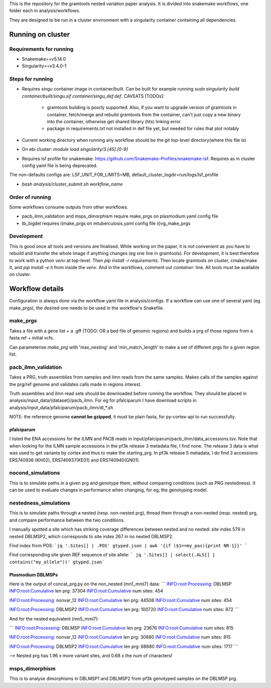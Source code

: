 This is the repository for the gramtools nested variation paper analysis. It is divided into snakemake workflows, one folder each in analysis/workflows.

They are designed to be run in a cluster environment with a singularity container containing all dependencies. 

Running on cluster
====================

Requirements for running
--------------------------

* Snakemake==v5.14.0
* Singularity>=v3.4.0-1

Steps for running
-------------------
* Requires singu container image in container/built. Can be built for example running `sudo singularity build container/built/singu.sif container/singu_def.def`. 
  CAVEATS [TODOs]:
    * gramtools building is poorly supported. Also, if you want to upgrade version of gramtools in container, fetch/merge and rebuild gramtools from the container, can't just copy a new binary into the container, otherwise get shared library (hts) linking error.
    * package in requirements.txt not installed in def file yet, but needed for rules that plot notably

* Current working directory when running any workflow should be the git top-level directory(where this file is)

* On ebi cluster: `module load singularity/3.[45].[0-9]`

* Requires  lsf profile for snakemake: https://github.com/Snakemake-Profiles/snakemake-lsf. Requires as in cluster config yaml file is being deprecated.
The non-defaults configs are: LSF_UNIT_FOR_LIMITS=MB, default_cluster_logdir=run/logs/lsf_profile

* `bash analysis/cluster_submit.sh workflow_name`


Order of running
-------------------

Some workflows consume outputs from other workflows.

* pacb_ilmn_validation and msps_dimorphism require make_prgs on plasmodium.yaml config file

* tb_bigdel requires i)make_prgs on mtuberculosis.yaml config file ii)vg_make_prgs


Development
------------


This is good once all tools and versions are finalised. While working on the paper, it is not convenient as you have to rebuild and transfer the whole image if anything changes (eg one line in gramtools). For development, it is best therefore to work with a python `venv` at top-level. Then `pip install -r requirements`. Then locate gramtools on cluster, cmake/make it, and `pip install -e` it from inside the `venv`. And in the workflows, comment out `container:` line. All tools must be available on cluster.


Workflow details
====================

Configuration is always done via the workflow yaml file in analysis/configs. If a workflow can use one of several yaml (eg make_prgs), the desired one needs to be used in the workflow's Snakefile.

make_prgs
----------
Takes a file with a gene list + a .gff (TODO: OR a bed file of genomic regions) and builds a prg of those regions from a fasta ref + initial vcfs.

Can parameterise `make_prg` with 'max_nesting' and 'min_match_length' to make a set of different prgs for a given region list.


pacb_ilmn_validation
---------------------

Takes a PRG, truth assemblies from samples and ilmn reads from the same samples. Makes calls of the samples against the prg/ref genome and validates calls made in regions interest.

Truth assemblies and ilmn read sets should be downloaded before running the workflow. They should be placed in analysis/input_data/{dataset}/pacb_ilmn. For eg for pfalciparum I have download scripts in analysis/input_data/pfalciparum/pacb_ilmn/dl_*.sh

NOTE: the reference genome **cannot be gzipped**, it must be plain fasta, for py-cortex-api to run successfully.


pfalciparum
````````````

I listed the ENA accessions for the ILMN and PACB reads in input/pfalciparum/pacb_ilmn/data_accessions.tsv. Note that when looking for the ILMN sample accessions in the pf3k release 3 metadata file, I find none. The release 3 data is what was used to get variants by cortex and thus to make the starting_prg. In pf3k release 5 metadata, I do find 3 accessions: ERS740936 (KH02), ERS740937(KE01) and ERS740940(GN01). 



nocond_simulations
-------------------

This is to simulate paths in a given prg and genotype them, without comparing conditions (such as PRG nestedness).
It can be used to evaluate changes in performance when changing, for eg, the genotyping model.



nestedness_simulations
-----------------------

This is to simulate paths through a nested (resp. non-nested prg), thread them through a non-nested (resp. nested) prg,
and compare performance between the two conditions.

I manually spotted a site which has striking coverage differences between nested and no nested: site index 579 in nested DBLMSP2, which corresponds to site index 267 in no nested DBLMSP2.

Find index from POS:
```jq '.Sites[] | .POS' gtyped.json | awk '{if ($1==my_pos){print NR-1}}' ```

Find corresponding site given REF sequence of site allele: 
``` jq '.Sites[] | select(.ALS[] | contains("my_allele"))' gtyped.json```

Plasmodium DBLMSPs
```````````````````

Here is the output of concat_prg.py on the non_nested (mn1_mml7) data:
```
INFO:root:Processing: DBLMSP
INFO:root:Cumulative len prg: 37304
INFO:root:Cumulative num sites: 454

INFO:root:Processing: nonvar_12
INFO:root:Cumulative len prg: 44508
INFO:root:Cumulative num sites: 454

INFO:root:Processing: DBLMSP2
INFO:root:Cumulative len prg: 100720
INFO:root:Cumulative num sites: 872
```

And for the nested equivalent (mn5_mml7):

```
INFO:root:Processing: DBLMSP
INFO:root:Cumulative len prg: 23676
INFO:root:Cumulative num sites: 815

INFO:root:Processing: nonvar_12
INFO:root:Cumulative len prg: 30880
INFO:root:Cumulative num sites: 815

INFO:root:Processing: DBLMSP2
INFO:root:Cumulative len prg: 68680
INFO:root:Cumulative num sites: 1717
```

--> Nested prg has 1.96 x more variant sites, and 0.68 x the num of characters!


msps_dimorphism
-----------------

This is to analyse dimorphisms in DBLMSP1 and DBLMSP2 from pf3k genotyped samples on the DBLMSP prg.



